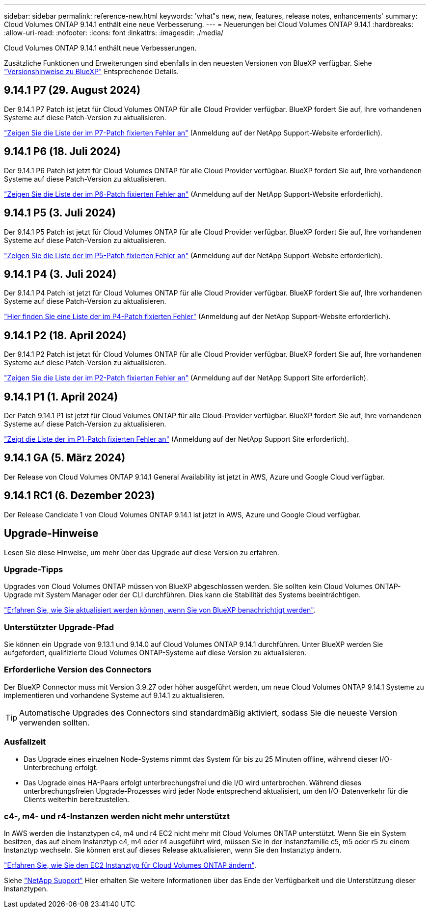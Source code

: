 ---
sidebar: sidebar 
permalink: reference-new.html 
keywords: 'what"s new, new, features, release notes, enhancements' 
summary: Cloud Volumes ONTAP 9.14.1 enthält eine neue Verbesserung. 
---
= Neuerungen bei Cloud Volumes ONTAP 9.14.1
:hardbreaks:
:allow-uri-read: 
:nofooter: 
:icons: font
:linkattrs: 
:imagesdir: ./media/


[role="lead"]
Cloud Volumes ONTAP 9.14.1 enthält neue Verbesserungen.

Zusätzliche Funktionen und Erweiterungen sind ebenfalls in den neuesten Versionen von BlueXP verfügbar. Siehe https://docs.netapp.com/us-en/bluexp-cloud-volumes-ontap/whats-new.html["Versionshinweise zu BlueXP"^] Entsprechende Details.



== 9.14.1 P7 (29. August 2024)

Der 9.14.1 P7 Patch ist jetzt für Cloud Volumes ONTAP für alle Cloud Provider verfügbar. BlueXP fordert Sie auf, Ihre vorhandenen Systeme auf diese Patch-Version zu aktualisieren.

https://mysupport.netapp.com/site/products/all/details/cloud-volumes-ontap/downloads-tab/download/62632/9.14.1P7["Zeigen Sie die Liste der im P7-Patch fixierten Fehler an"^] (Anmeldung auf der NetApp Support-Website erforderlich).



== 9.14.1 P6 (18. Juli 2024)

Der 9.14.1 P6 Patch ist jetzt für Cloud Volumes ONTAP für alle Cloud Provider verfügbar. BlueXP fordert Sie auf, Ihre vorhandenen Systeme auf diese Patch-Version zu aktualisieren.

https://mysupport.netapp.com/site/products/all/details/cloud-volumes-ontap/downloads-tab/download/62632/9.14.1P6["Zeigen Sie die Liste der im P6-Patch fixierten Fehler an"^] (Anmeldung auf der NetApp Support-Website erforderlich).



== 9.14.1 P5 (3. Juli 2024)

Der 9.14.1 P5 Patch ist jetzt für Cloud Volumes ONTAP für alle Cloud Provider verfügbar. BlueXP fordert Sie auf, Ihre vorhandenen Systeme auf diese Patch-Version zu aktualisieren.

https://mysupport.netapp.com/site/products/all/details/cloud-volumes-ontap/downloads-tab/download/62632/9.14.1P5["Zeigen Sie die Liste der im P5-Patch fixierten Fehler an"^] (Anmeldung auf der NetApp Support-Website erforderlich).



== 9.14.1 P4 (3. Juli 2024)

Der 9.14.1 P4 Patch ist jetzt für Cloud Volumes ONTAP für alle Cloud Provider verfügbar. BlueXP fordert Sie auf, Ihre vorhandenen Systeme auf diese Patch-Version zu aktualisieren.

https://mysupport.netapp.com/site/products/all/details/cloud-volumes-ontap/downloads-tab/download/62632/9.14.1P4["Hier finden Sie eine Liste der im P4-Patch fixierten Fehler"^] (Anmeldung auf der NetApp Support-Website erforderlich).



== 9.14.1 P2 (18. April 2024)

Der 9.14.1 P2 Patch ist jetzt für Cloud Volumes ONTAP für alle Cloud Provider verfügbar. BlueXP fordert Sie auf, Ihre vorhandenen Systeme auf diese Patch-Version zu aktualisieren.

https://mysupport.netapp.com/site/products/all/details/cloud-volumes-ontap/downloads-tab/download/62632/9.14.1P2["Zeigen Sie die Liste der im P2-Patch fixierten Fehler an"^] (Anmeldung auf der NetApp Support Site erforderlich).



== 9.14.1 P1 (1. April 2024)

Der Patch 9.14.1 P1 ist jetzt für Cloud Volumes ONTAP für alle Cloud-Provider verfügbar. BlueXP fordert Sie auf, Ihre vorhandenen Systeme auf diese Patch-Version zu aktualisieren.

https://mysupport.netapp.com/site/products/all/details/cloud-volumes-ontap/downloads-tab/download/62632/9.14.1P1["Zeigt die Liste der im P1-Patch fixierten Fehler an"^] (Anmeldung auf der NetApp Support Site erforderlich).



== 9.14.1 GA (5. März 2024)

Der Release von Cloud Volumes ONTAP 9.14.1 General Availability ist jetzt in AWS, Azure und Google Cloud verfügbar.



== 9.14.1 RC1 (6. Dezember 2023)

Der Release Candidate 1 von Cloud Volumes ONTAP 9.14.1 ist jetzt in AWS, Azure und Google Cloud verfügbar.



== Upgrade-Hinweise

Lesen Sie diese Hinweise, um mehr über das Upgrade auf diese Version zu erfahren.



=== Upgrade-Tipps

Upgrades von Cloud Volumes ONTAP müssen von BlueXP abgeschlossen werden. Sie sollten kein Cloud Volumes ONTAP-Upgrade mit System Manager oder der CLI durchführen. Dies kann die Stabilität des Systems beeinträchtigen.

link:http://docs.netapp.com/us-en/bluexp-cloud-volumes-ontap/task-updating-ontap-cloud.html["Erfahren Sie, wie Sie aktualisiert werden können, wenn Sie von BlueXP benachrichtigt werden"^].



=== Unterstützter Upgrade-Pfad

Sie können ein Upgrade von 9.13.1 und 9.14.0 auf Cloud Volumes ONTAP 9.14.1 durchführen. Unter BlueXP werden Sie aufgefordert, qualifizierte Cloud Volumes ONTAP-Systeme auf diese Version zu aktualisieren.



=== Erforderliche Version des Connectors

Der BlueXP Connector muss mit Version 3.9.27 oder höher ausgeführt werden, um neue Cloud Volumes ONTAP 9.14.1 Systeme zu implementieren und vorhandene Systeme auf 9.14.1 zu aktualisieren.


TIP: Automatische Upgrades des Connectors sind standardmäßig aktiviert, sodass Sie die neueste Version verwenden sollten.



=== Ausfallzeit

* Das Upgrade eines einzelnen Node-Systems nimmt das System für bis zu 25 Minuten offline, während dieser I/O-Unterbrechung erfolgt.
* Das Upgrade eines HA-Paars erfolgt unterbrechungsfrei und die I/O wird unterbrochen. Während dieses unterbrechungsfreien Upgrade-Prozesses wird jeder Node entsprechend aktualisiert, um den I/O-Datenverkehr für die Clients weiterhin bereitzustellen.




=== c4-, m4- und r4-Instanzen werden nicht mehr unterstützt

In AWS werden die Instanztypen c4, m4 und r4 EC2 nicht mehr mit Cloud Volumes ONTAP unterstützt. Wenn Sie ein System besitzen, das auf einem Instanztyp c4, m4 oder r4 ausgeführt wird, müssen Sie in der instanzfamilie c5, m5 oder r5 zu einem Instanztyp wechseln. Sie können erst auf dieses Release aktualisieren, wenn Sie den Instanztyp ändern.

link:https://docs.netapp.com/us-en/bluexp-cloud-volumes-ontap/task-change-ec2-instance.html["Erfahren Sie, wie Sie den EC2 Instanztyp für Cloud Volumes ONTAP ändern"^].

Siehe link:https://mysupport.netapp.com/info/communications/ECMLP2880231.html["NetApp Support"^] Hier erhalten Sie weitere Informationen über das Ende der Verfügbarkeit und die Unterstützung dieser Instanztypen.
